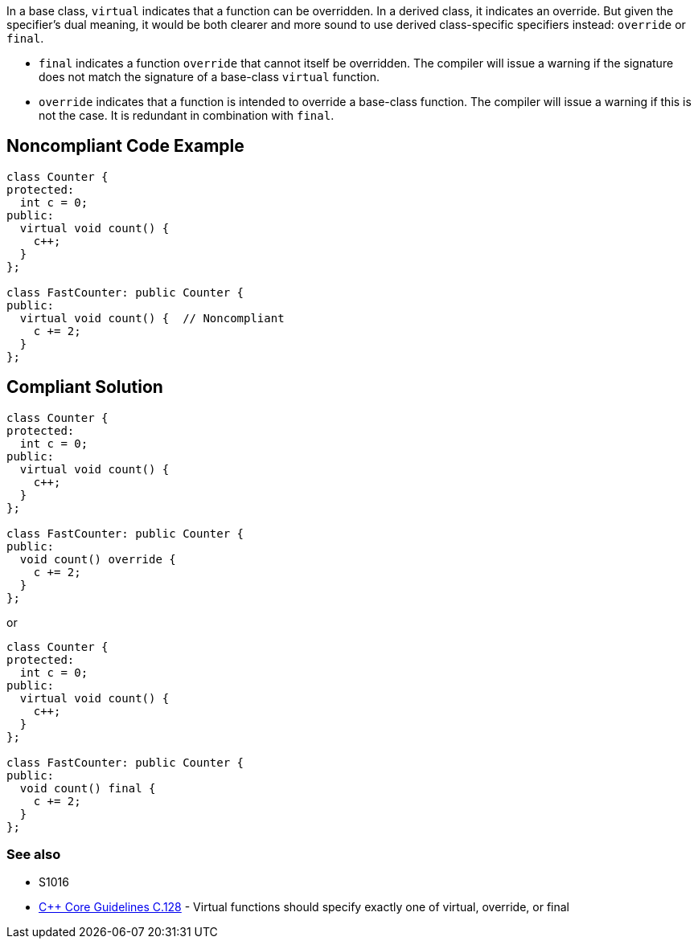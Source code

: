 In a base class, ``virtual`` indicates that a function can be overridden. In a derived class, it indicates an override. But given the specifier's dual meaning, it would be both clearer and more sound to use derived class-specific specifiers instead: ``override`` or ``final``. 

* ``final`` indicates a function ``override`` that cannot itself be overridden. The compiler will issue a warning if the signature does not match the signature of a base-class ``virtual`` function.
* ``override`` indicates that a function is intended to override a base-class function. The compiler will issue a warning if this is not the case. It is redundant in combination with ``final``.


== Noncompliant Code Example

----
class Counter {
protected:
  int c = 0;
public:
  virtual void count() {
    c++;
  }
};

class FastCounter: public Counter {
public:
  virtual void count() {  // Noncompliant
    c += 2;
  }
};
----


== Compliant Solution

----
class Counter {
protected:
  int c = 0;
public:
  virtual void count() {
    c++;
  }
};

class FastCounter: public Counter {
public:
  void count() override {
    c += 2;
  }
};
----
or

----
class Counter {
protected:
  int c = 0;
public:
  virtual void count() {
    c++;
  }
};

class FastCounter: public Counter {
public:
  void count() final {
    c += 2;
  }
};
----

=== See also

* S1016
* https://github.com/isocpp/CppCoreGuidelines/blob/036324/CppCoreGuidelines.md#c128-virtual-functions-should-specify-exactly-one-of-virtual-override-or-final[{cpp} Core Guidelines C.128] - Virtual functions should specify exactly one of virtual, override, or final


